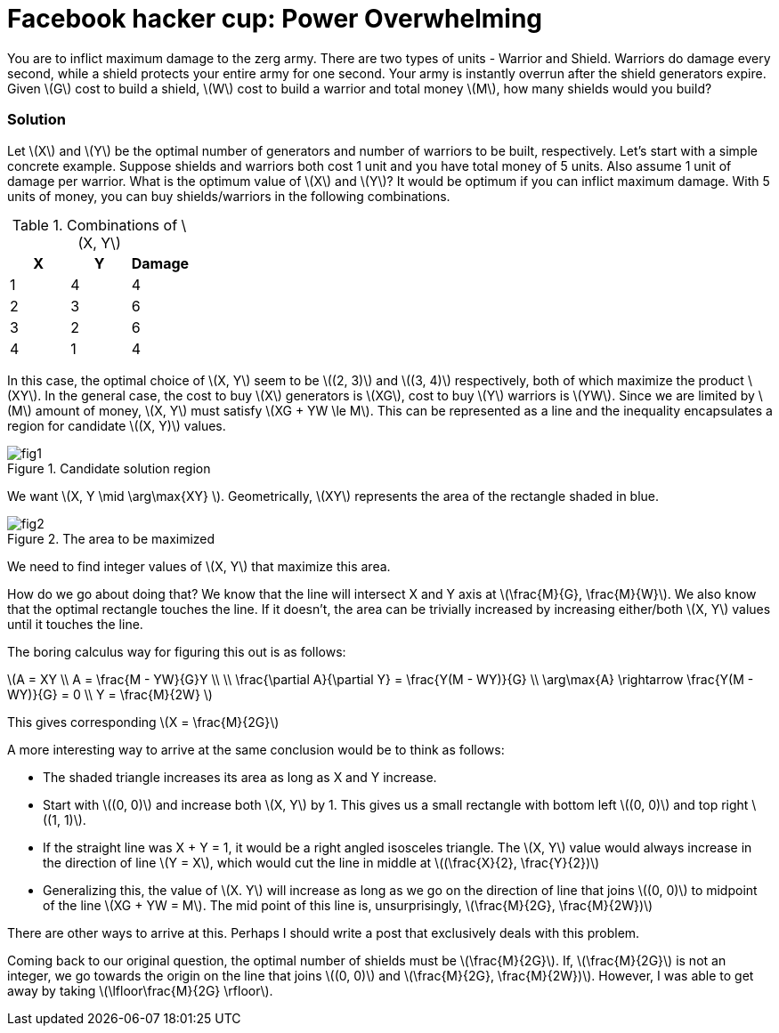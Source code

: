 = Facebook hacker cup: Power Overwhelming
:hp-tags: competitions, migrated

You are to inflict maximum damage to the zerg army. There are two types of units - Warrior and Shield. Warriors do damage every second, while a shield protects your entire army for one second. Your army is instantly overrun after the shield generators expire. Given \(G\) cost to build a shield, \(W\) cost to build a warrior and total money \(M\), how many shields would you build?

=== Solution

Let \(X\) and \(Y\) be the optimal number of generators and number of warriors to be built, respectively. Let's start with a simple concrete example. Suppose shields and warriors both cost 1 unit and you have total money of 5 units. Also assume 1 unit of damage per warrior. What is the optimum value of \(X\) and \(Y\)? It would be optimum if you can inflict maximum damage. With 5 units of money, you can buy shields/warriors in the following combinations.

.Combinations of \(X, Y\)
|===
|X |Y |Damage

|1
|4
|4

|2
|3
|6

|3
|2
|6

|4
|1
|4
|===

In this case, the optimal choice of \(X, Y\) seem to be \((2, 3)\) and \((3, 4)\) respectively, both of which maximize the product \(XY\). In the general case, the cost to buy \(X\) generators is \(XG\), cost to buy \(Y\) warriors is \(YW\). Since we are limited by \(M\) amount of money, \(X, Y\) must satisfy \(XG + YW \le M\). This can be represented as a line and the inequality encapsulates a region for candidate \((X, Y)\) values.

.Candidate solution region
image::post2/fig1.png[]

We want \(X, Y \mid \arg\max{XY} \). Geometrically, \(XY\) represents the area of the rectangle shaded in blue.

.The area to be maximized
image::post2/fig2.png[]

We need to find integer values of \(X, Y\) that maximize this area. 

How do we go about doing that?
We know that the line will intersect X and Y axis at \(\frac{M}{G}, \frac{M}{W}\). 
We also know that the optimal rectangle touches the line. If it doesn't, the area can be trivially increased by increasing either/both \(X, Y\) values until it touches the line.

The boring calculus way for figuring this out is as follows:

\(A = XY \\
A = \frac{M - YW}{G}Y \\
\\
\frac{\partial A}{\partial Y} = \frac{Y(M - WY)}{G} \\
\arg\max{A} \rightarrow \frac{Y(M - WY)}{G} = 0 \\
Y = \frac{M}{2W} \)

This gives corresponding \(X = \frac{M}{2G}\)

A more interesting way to arrive at the same conclusion would be to think as follows:

* The shaded triangle increases its area as long as X and Y increase.
* Start with \((0, 0)\) and increase both \(X, Y\) by 1. This gives us a small rectangle with bottom left \((0, 0)\) and top right \((1, 1)\).
* If the straight line was X + Y = 1, it would be a right angled isosceles triangle. The \(X, Y\) value would always increase in the direction of line \(Y = X\), which would cut the line in middle at \((\frac{X}{2}, \frac{Y}{2})\)
* Generalizing this, the value of \(X. Y\) will increase as long as we go on the direction of line that joins \((0, 0)\) to midpoint of the line \(XG + YW = M\). The mid point of this line is, unsurprisingly, \(\frac{M}{2G}, \frac{M}{2W})\)

There are other ways to arrive at this. Perhaps I should write a post that exclusively deals with this problem.

Coming back to our original question, the optimal number of shields must be \(\frac{M}{2G}\). If, \(\frac{M}{2G}\) is not an integer, we go towards the origin on the line that joins \((0, 0)\) and \(\frac{M}{2G}, \frac{M}{2W})\). However, I was able to get away by taking \(\lfloor\frac{M}{2G} \rfloor\).